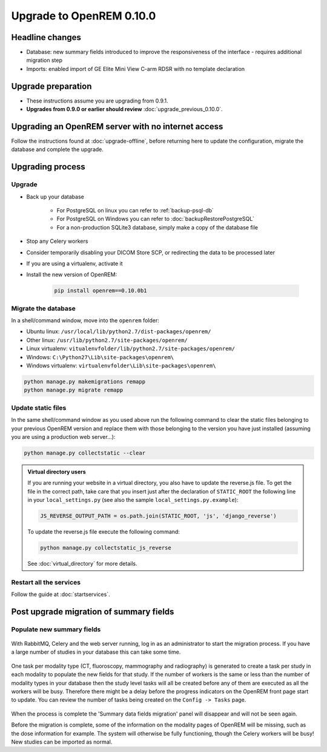 #########################
Upgrade to OpenREM 0.10.0
#########################

****************
Headline changes
****************

* Database: new summary fields introduced to improve the responsiveness of the interface - requires additional migration
  step
* Imports: enabled import of GE Elite Mini View C-arm RDSR with no template declaration

*******************
Upgrade preparation
*******************

* These instructions assume you are upgrading from 0.9.1.
* **Upgrades from 0.9.0 or earlier should review** :doc:`upgrade_previous_0.10.0`.

***************************************************
Upgrading an OpenREM server with no internet access
***************************************************

Follow the instructions found at :doc:`upgrade-offline`, before returning here to update the configuration, migrate the
database and complete the upgrade.

*****************
Upgrading process
*****************

Upgrade
=======

* Back up your database

    * For PostgreSQL on linux you can refer to :ref:`backup-psql-db`
    * For PostgreSQL on Windows you can refer to :doc:`backupRestorePostgreSQL`
    * For a non-production SQLite3 database, simply make a copy of the database file

* Stop any Celery workers

* Consider temporarily disabling your DICOM Store SCP, or redirecting the data to be processed later

* If you are using a virtualenv, activate it

* Install the new version of OpenREM:

    .. code-block:: console

        pip install openrem==0.10.0b1

.. _update_configuration0100:

Migrate the database
====================

In a shell/command window, move into the ``openrem`` folder:

* Ubuntu linux: ``/usr/local/lib/python2.7/dist-packages/openrem/``
* Other linux: ``/usr/lib/python2.7/site-packages/openrem/``
* Linux virtualenv: ``vitualenvfolder/lib/python2.7/site-packages/openrem/``
* Windows: ``C:\Python27\Lib\site-packages\openrem\``
* Windows virtualenv: ``virtualenvfolder\Lib\site-packages\openrem\``

.. code-block:: console

    python manage.py makemigrations remapp
    python manage.py migrate remapp


Update static files
===================

In the same shell/command window as you used above run the following command to clear the static files
belonging to your previous OpenREM version and replace them with those belonging to the version you have
just installed (assuming you are using a production web server...):

.. code-block:: console

    python manage.py collectstatic --clear

..  admonition:: Virtual directory users

    If you are running your website in a virtual directory, you also have to update the reverse.js file.
    To get the file in the correct path, take care that you insert just after the declaration of
    ``STATIC_ROOT`` the following line in your ``local_settings.py`` (see also the sample ``local_settings.py.example``):

    .. code-block:: console

        JS_REVERSE_OUTPUT_PATH = os.path.join(STATIC_ROOT, 'js', 'django_reverse')

    To update the reverse.js file execute the following command:

    .. code-block:: console

        python manage.py collectstatic_js_reverse

    See  :doc:`virtual_directory` for more details.


Restart all the services
========================

Follow the guide at :doc:`startservices`.

.. _post_upgrade0100:

****************************************
Post upgrade migration of summary fields
****************************************

Populate new summary fields
===========================

..  figure:: img/0_10_Migration_Login.png
    :figwidth: 100%
    :align: center
    :alt: 0.10 upgrade panel before log in

With RabbitMQ, Celery and the web server running, log in as an administrator to start the migration process. If you have
a large number of studies in your database this can take some time.

..  figure:: img/0_10_Migration_Loggedin.png
    :figwidth: 100%
    :align: center
    :alt: 0.10 upgrade panel after log in as administrator

One task per modality type (CT, fluoroscopy, mammography and radiography) is generated to create a task per study in
each modality to populate the new fields for that study. If the number of workers is the same or less than the number
of modality types in your database then the study level tasks will all be created before any of them are executed as
all the workers will be busy. Therefore there might be a delay before the progress indicators on the OpenREM front
page start to update. You can review the number of tasks being created on the ``Config -> Tasks`` page.

..  figure:: img/0_10_Migration_Processing.png
    :figwidth: 100%
    :align: center
    :alt: 0.10 upgrade panel, population of fields in progress

When the process is complete the 'Summary data fields migration' panel will disappear and will not be seen again.

Before the migration is complete, some of the information on the modality pages of OpenREM will be missing, such as the
dose information for example.
The system will otherwise be fully functioning, though the Celery workers will be busy! New studies can be imported as
normal.
